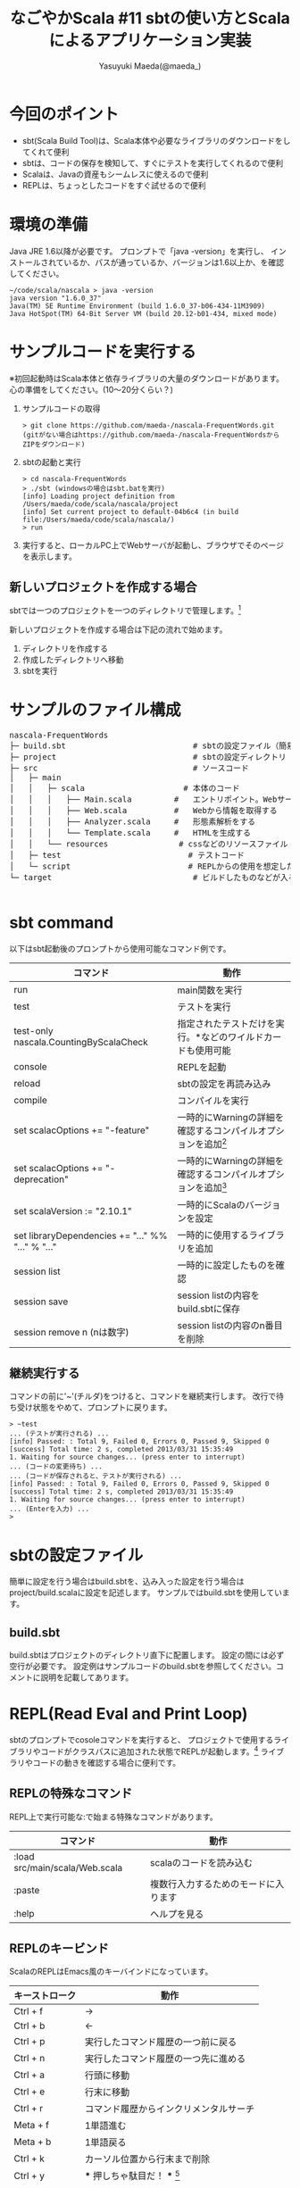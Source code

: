 #+TITLE: なごやかScala #11 sbtの使い方とScalaによるアプリケーション実装
#+AUTHOR: Yasuyuki Maeda(@maeda_)
#+OPTIONS: ^:{}
#+STYLE: <link rel="stylesheet" type="text/css" href="org-mode-document.css" />
#+LANGUAGE: ja

* 今回のポイント
- sbt(Scala Build Tool)は、Scala本体や必要なライブラリのダウンロードをしてくれて便利
- sbtは、コードの保存を検知して、すぐにテストを実行してくれるので便利
- Scalaは、Javaの資産もシームレスに使えるので便利
- REPLは、ちょっとしたコードをすぐ試せるので便利

* 環境の準備
Java JRE 1.6以降が必要です。
プロンプトで「java -version」を実行し、
インストールされているか、パスが通っているか、バージョンは1.6以上か、を確認してください。
#+BEGIN_SRC text
~/code/scala/nascala > java -version
java version "1.6.0_37"
Java(TM) SE Runtime Environment (build 1.6.0_37-b06-434-11M3909)
Java HotSpot(TM) 64-Bit Server VM (build 20.12-b01-434, mixed mode)
#+END_SRC

* サンプルコードを実行する
※初回起動時はScala本体と依存ライブラリの大量のダウンロードがあります。
心の準備をしてください。(10〜20分くらい？)

  1. サンプルコードの取得
    #+BEGIN_SRC text
      > git clone https://github.com/maeda-/nascala-FrequentWords.git
      (gitがない場合はhttps://github.com/maeda-/nascala-FrequentWordsからZIPをダウンロード)
    #+END_SRC
    
  2. sbtの起動と実行
    #+BEGIN_SRC text
    > cd nascala-FrequentWords
    > ./sbt (windowsの場合はsbt.batを実行)
    [info] Loading project definition from /Users/maeda/code/scala/nascala/project
    [info] Set current project to default-04b6c4 (in build file:/Users/maeda/code/scala/nascala/)
    > run
    #+END_SRC
    
  3. 実行すると、ローカルPC上でWebサーバが起動し、ブラウザでそのページを表示します。

** 新しいプロジェクトを作成する場合
sbtでは一つのプロジェクトを一つのディレクトリで管理します。[fn:c_project]
[fn:c_project]ひとつのプロジェクトに複数のサブプロジェクトを含めることも可能です。


新しいプロジェクトを作成する場合は下記の流れで始めます。
   1. ディレクトリを作成する
   2. 作成したディレクトリへ移動
   3. sbtを実行

* サンプルのファイル構成

#+BEGIN_HTML
<pre>
nascala-FrequentWords
├─ build.sbt                           # sbtの設定ファイル（簡易バージョン）
├─ project                             # sbtの設定ディレクトリ
├─ src                                 # ソースコード
│   ├─ main          
│   │   ├─ scala                     # 本体のコード
│   │   │   ├── Main.scala         #   エントリポイント。Webサーバの起動など
│   │   │   ├── Web.scala          #   Webから情報を取得する
│   │   │   ├── Analyzer.scala     #   形態素解析をする
│   │   │   └── Template.scala     #   HTMLを生成する
│   │   └── resources               # cssなどのリソースファイル
│   ├─ test                           # テストコード
│   └─ script                         # REPLからの使用を想定した便利スクリプト
└─ target                              # ビルドしたものなどが入る

</pre>
#+END_HTML

* sbt command

以下はsbt起動後のプロンプトから使用可能なコマンド例です。

| コマンド                                          | 動作                                                                      |
|---------------------------------------------------+---------------------------------------------------------------------------|
| run                                               | main関数を実行                                                            |
| test                                              | テストを実行                                                              |
| test-only nascala.CountingByScalaCheck            | 指定されたテストだけを実行。*などのワイルドカードも使用可能               |
| console                                           | REPLを起動                                                                |
| reload                                            | sbtの設定を再読み込み                                                     |
| compile                                           | コンパイルを実行                                                          |
| set scalacOptions += "-feature"                   | 一時的にWarningの詳細を確認するコンパイルオプションを追加[fn:deprecation] |
| set scalacOptions += "-deprecation"               | 一時的にWarningの詳細を確認するコンパイルオプションを追加[fn:deprecation] |
| set scalaVersion := "2.10.1"                      | 一時的にScalaのバージョンを設定                                           |
| set libraryDependencies += "..." %% "..." % "..." | 一時的に使用するライブラリを追加                                          |
| session list                                      | 一時的に設定したものを確認                                                |
| session save                                      | session listの内容をbuild.sbtに保存                                       |
| session remove n (nは数字)                        | session listの内容のn番目を削除                                           |

[fn:deprecation]
明示的な有効化が必要な機能や使用が推奨されていない機能を使用した場合に警告やエラーが発生します。
詳細を確認する場合はコンパイルオプションを設定して、警告の詳細が確認可能です。
#+BEGIN_SRC text
> console
Welcome to Scala version 2.10.1 (Java HotSpot(TM) 64-Bit Server VM, Java 1.6.0_37).
Type in expressions to have them evaluated.
Type :help for more information.
scala> 1 toString
warning: there were 1 feature warning(s); re-run with -feature for details
res0: String = 1
scala> :quit
> set scalacOptions += "-feature"
> console
Welcome to Scala version 2.10.1 (Java HotSpot(TM) 64-Bit Server VM, Java 1.6.0_37).
Type in expressions to have them evaluated.
Type :help for more information.
scala> 1 toString
<console>:11: warning: postfix operator toString should be enabled
by making the implicit value language.postfixOps visible.
This can be achieved by adding the import clause 'import scala.language.postfixOps'
or by setting the compiler option -language:postfixOps.
See the Scala docs for value scala.language.postfixOps for a discussion
why the feature should be explicitly enabled.
              1 toString
                ^
res0: String = 1
#+END_SRC

** 継続実行する
コマンドの前に'~'(チルダ)をつけると、コマンドを継続実行します。
改行で待ち受け状態をやめて、プロンプトに戻ります。
#+BEGIN_SRC text
> ~test
... (テストが実行される) ...
[info] Passed: : Total 9, Failed 0, Errors 0, Passed 9, Skipped 0
[success] Total time: 2 s, completed 2013/03/31 15:35:49
1. Waiting for source changes... (press enter to interrupt)
... (コードの変更待ち) ...
... (コードが保存されると、テストが実行される) ...
[info] Passed: : Total 9, Failed 0, Errors 0, Passed 9, Skipped 0
[success] Total time: 2 s, completed 2013/03/31 15:35:49
1. Waiting for source changes... (press enter to interrupt)
... (Enterを入力) ...
>
#+END_SRC

* sbtの設定ファイル
簡単に設定を行う場合はbuild.sbtを、込み入った設定を行う場合はproject/build.scalaに設定を記述します。
サンプルではbuild.sbtを使用しています。

** build.sbt
build.sbtはプロジェクトのディレクトリ直下に配置します。
設定の間には必ず空行が必要です。
設定例はサンプルコードのbuild.sbtを参照してください。コメントに説明を記載してあります。

* REPL(Read Eval and Print Loop)
sbtのプロンプトでcosoleコマンドを実行すると、
プロジェクトで使用するライブラリやコードがクラスパスに追加された状態でREPLが起動します。[fn:c_console]
ライブラリやコードの動きを確認する場合に便利です。

[fn:c_console]
consoleを実行すると、REPL起動前にコンパイルが実行されます。ここでコンパイルエラーになるとREPLが起動しません。
console-quickを使うと、コンパイルをせず、クラスパスの追加なしでREPLを起動します。
しかし、サンプルコードではREPL起動時にnascalaパッケージをインポートするようにsbtで設定しているため、
クラスパスを追加しないとエラーが発生し、REPLが起動できません。

REPLで実行したコードは、ホームディレクトリの.scala_historyに保存されます。
REPLを終了する場合、:quitと入力するか、Ctrl+Dを押します。

** REPLの特殊なコマンド
REPL上で実行可能な:で始まる特殊なコマンドがあります。

| コマンド                       | 動作                                 |
|--------------------------------+--------------------------------------|
| :load src/main/scala/Web.scala | scalaのコードを読み込む              |
| :paste                         | 複数行入力するためのモードに入ります |
| :help                          | ヘルプを見る                         |

** REPLのキービンド
ScalaのREPLはEmacs風のキーバインドになっています。
| キーストローク | 動作                                       |
|----------------+--------------------------------------------|
| Ctrl + f       | →                                         |
| Ctrl + b       | ←                                         |
| Ctrl + p       | 実行したコマンド履歴の一つ前に戻る         |
| Ctrl + n       | 実行したコマンド履歴の一つ先に進める       |
| Ctrl + a       | 行頭に移動                                 |
| Ctrl + e       | 行末に移動                                 |
| Ctrl + r       | コマンド履歴からインクリメンタルサーチ     |
| Meta + f       | 1単語進む                                  |
| Meta + b       | 1単語戻る                                  |
| Ctrl + k       | カーソル位置から行末まで削除               |
| Ctrl + y       | *** 押しちゃ駄目だ！ *** [fn:c_yank]    |
|                |                                            |

[fn:c_yank]
Ctrl + yでヤンク(ペースト)すると思いきや、sbtがバックグランド実行になって、シェルに戻ってしまいます。
fgコマンドで復帰できますが、その後のショートカットキーの動作がおかしくなってしまいます。
(解決方法を知っている方がいたら、教えてください。)

* ライブラリやサンプルコードをREPLから触ってみる
** Webページを取得(dispatch + jsoup)
#+BEGIN_SRC scala
# 指定されたURLにアクセスして文字列として取得
scala> import dispatch.classic._
scala> val resp = Http(url("http://www.google.co.jp").as_str)
scala> println(resp)

# JSoupラッパーを使う
scala> import dispatch.classic.jsoup.JSoupHttp._
scala> val resp = Http(url("http://www.scala-lang.org/node/27499").as_jsouped)
scala> resp.select("div").size)
scala> import scala.collection.JavaConverters._
scala> resp.select("#CommunityProjects ~ p ~ ul li strong").asScala.map(_.text)

# src/main/scala/Web.scalaのコードを呼ぶ
scala> val resp = Web.extract("http://www.scala-lang.org/node/27499", "#CommunityProjects ~ p ~ ul li strong")
scala> println(resp)
#+END_SRC

** 形態素解析(kuromoji)
#+BEGIN_SRC scala
scala> import org.atilika.kuromoji._
scala> import scala.collection.JavaConverters._
scala> val tokenizer = Tokenizer.builder().build()
scala> val result = tokenizer.tokenize("すもももももももものうち").asScala
scala> result map (t => (t.getSurfaceForm, t.getAllFeatures)) foreach println
scala> val token = result.head
scala> token.(ここでタブを打つと補完候補が表示される)

# src/main/scala/Analyzer.scalaのコードを呼ぶ
scala> val result = Analyzer.tokenize("記者が汽車で帰社した")
scala> result.filter(Analyzer.isNoun).distinct
#+END_SRC

** HTMLを生成
src/script/Util.scalaにHTML確認用コードを用意しています。

sbtを２つ起動して一つでrunコマンドからサーバーを起動します。
もうひとつのsbtでconsoleからREPLを起動し、Util.writeメソッドでtemp.htmlに出力されます。
ブラウザでhttp://localhost:(port)/resources/temp.htmlを開くと出力したページを確認できます。

#+BEGIN_SRC scala
scala> :load src/script/Util.scala
Loading src/script/Util.scala...
defined module Util

scala> val result = Seq(Word("foo", 4), Word("bar", 1))
scala> Util.show(Template.frequentWordPage("hoge")(result))
(別のsbtでサーバを起動した状態で、ブラウザから/resources/temp.htmlを見ると生成したページが表示されます)
#+END_SRC
